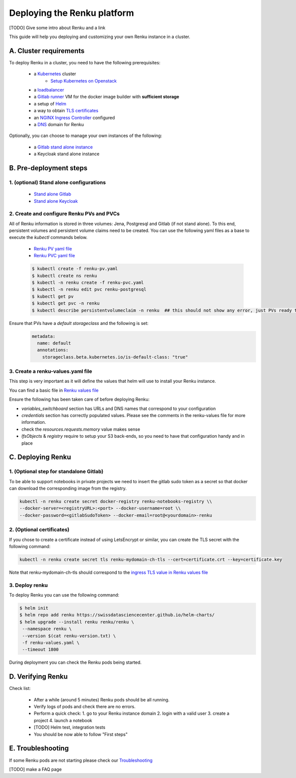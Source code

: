 .. _admin_documentation:

Deploying the Renku platform
============================

[TODO] Give some intro about Renku and a link

This guide will help you deploying and customizing your own Renku instance in a cluster.

A. Cluster requirements
-----------------------

To deploy Renku in a cluster, you need to have the following prerequisites:

   - a `Kubernetes  <https://kubernetes.io/>`_ cluster
       - `Setup Kubernetes on Openstack <prerequisites/k8s/openstack.html>`_
   - a `loadbalancer <prerequisites/loadbalancer.html>`_
   - a `Gitlab runner <prerequisites/gitlabrunner.html>`_ VM for the docker image builder with **sufficient storage**
   - a setup of `Helm <prerequisites/tiller.html>`_
   - a way to obtain `TLS certificates <prerequisites/certificates.html>`_
   - an `NGINX Ingress Controller  <prerequisites/nginx.html>`_ configured
   - a `DNS <prerequisites/dns.html>`_ domain for Renku

Optionally, you can choose to manage your own instances of the following:

   - a `Gitlab stand alone instance <https://about.gitlab.com/install/>`_
   - a Keycloak stand alone instance

B. Pre-deployment steps
-----------------------

1. (optional) Stand alone configurations
~~~~~~~~~~~~~~~~~~~~~~~~~~~~~~~~~~~~~~~~

   - `Stand alone Gitlab <configurations/standalone-gitlab.html>`_
   - `Stand alone Keycloak <configurations/standalone-keycloak.html>`_

2. Create and configure Renku PVs and PVCs
~~~~~~~~~~~~~~~~~~~~~~~~~~~~~~~~~~~~~~~~~~

All of Renku information is stored in three volumes: Jena, Postgresql and Gitlab (if not stand alone).
To this end, persistent volumes and persistent volume claims need to be created. You can use the following yaml files as a base to execute the `kubectl` commands below.

   - `Renku PV yaml file <https://github.com/SwissDataScienceCenter/renku-admin-docs/blob/master/renku-pv.yaml>`_
   - `Renku PVC yaml file <https://github.com/SwissDataScienceCenter/renku-admin-docs/blob/master/renku-pvc.yaml>`_

   .. code-block:: console

     $ kubectl create -f renku-pv.yaml
     $ kubectl create ns renku
     $ kubectl -n renku create -f renku-pvc.yaml
     $ kubectl -n renku edit pvc renku-postgresql
     $ kubectl get pv
     $ kubectl get pvc -n renku
     $ kubectl describe persistentvolumeclaim -n renku  ## this should not show any error, just PVs ready to be used

Ensure that PVs have a `default storageclass` and the following is set:
   .. code-block:: console

     metadata:
       name: default
       annotations:
         storageclass.beta.kubernetes.io/is-default-class: "true"

3. Create a renku-values.yaml file
~~~~~~~~~~~~~~~~~~~~~~~~~~~~~~~~~~

This step is very important as it will define the values that helm will use to install your Renku instance.

You can find a basic file in `Renku values file <https://github.com/SwissDataScienceCenter/renku-admin-docs/blob/master/renku-values.yaml>`_

Ensure the following has been taken care of before deploying Renku:

- `variables_switchboard` section has URLs and DNS names that correspond to your configuration
- `credentials` section has correctly populated values. Please see the comments in the renku-values file for more information.
- check the `resources.requests.memory` value makes sense
- `lfsObjects` & `registry` require to setup your S3 back-ends, so you need to have that configuration handy and in place

C. Deploying Renku
------------------

1. (Optional step for standalone Gitlab)
~~~~~~~~~~~~~~~~~~~~~~~~~~~~~~~~~~~~~~~~

To be able to support notebooks in private projects we need to insert the gitlab sudo token as a secret so that docker can download the corresponding image from the registry.

.. code-block:: bash

  kubectl -n renku create secret docker-registry renku-notebooks-registry \\
  --docker-server=<registryURL>:<port> --docker-username=root \\
  --docker-password=<gitlabSudoToken> --docker-email=root@<yourdomain>-renku

2. (Optional certificates)
~~~~~~~~~~~~~~~~~~~~~~~~~~

If you chose to create a certificate instead of using LetsEncrypt or similar, you can create the TLS secret with the following command:

.. code-block:: bash

   kubectl -n renku create secret tls renku-mydomain-ch-tls --cert=certificate.crt --key=certificate.key

Note that renku-mydomain-ch-tls should correspond to the `ingress TLS value in Renku values file <https://github.com/SwissDataScienceCenter/renku-admin-docs/blob/master/renku-values.yaml#L12>`_

3. Deploy renku
~~~~~~~~~~~~~~~

To deploy Renku you can use the following command:

.. code-block:: console

    $ helm init
    $ helm repo add renku https://swissdatasciencecenter.github.io/helm-charts/
    $ helm upgrade --install renku renku/renku \
     --namespace renku \
     --version $(cat renku-version.txt) \
     -f renku-values.yaml \
     --timeout 1800

During deployment you can check the Renku pods being started.

D. Verifying Renku
------------------

Check list:

  - After a while (around 5 minutes) Renku pods should be all running.
  - Verify logs of pods and check there are no errors.
  - Perform a quick check:
    1. go to your Renku instance domain
    2. login with a valid user
    3. create a project
    4. launch a notebook
  - [TODO] Helm test, integration tests
  - You should be now able to follow "First steps"

E. Troubleshooting
------------------

If some Renku pods are not starting please check our `Troubleshooting <troubleshooting.html>`_

[TODO] make a FAQ page
